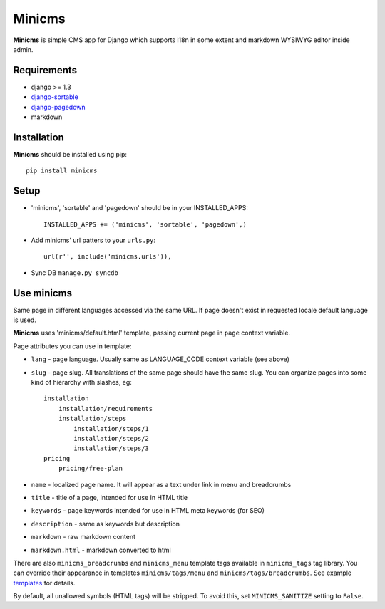 Minicms
#######

**Minicms** is simple CMS app for Django which supports i18n in some extent and
markdown WYSIWYG editor inside admin.

Requirements
============

- django >= 1.3
- `django-sortable`_
- `django-pagedown`_
- markdown

Installation
============

**Minicms** should be installed using pip: ::

    pip install minicms

Setup
=====

- 'minicms', 'sortable' and 'pagedown' should be in your INSTALLED_APPS: ::

    INSTALLED_APPS += ('minicms', 'sortable', 'pagedown',)

- Add minicms' url patters to your ``urls.py``: ::

    url(r'', include('minicms.urls')),

- Sync DB ``manage.py syncdb``

Use minicms
===========

Same page in different languages accessed via the same URL. If page doesn't
exist in requested locale default language is used.

**Minicms** uses 'minicms/default.html' template, passing current page in
``page`` context variable.

Page attributes you can use in template:

- ``lang`` - page language. Usually same as LANGUAGE_CODE context variable (see
  above)

- ``slug`` - page slug. All translations of the same page should have the same
  slug.  You can organize pages into some kind of hierarchy with slashes, eg: ::

    installation
        installation/requirements
        installation/steps
            installation/steps/1
            installation/steps/2
            installation/steps/3
    pricing
        pricing/free-plan

- ``name`` - localized page name. It will appear as a text under link in menu
  and breadcrumbs

- ``title`` - title of a page, intended for use in HTML title

- ``keywords`` - page keywords intended for use in HTML meta keywords (for SEO)

- ``description`` - same as keywords but description

- ``markdown`` - raw markdown content

- ``markdown.html`` - markdown converted to html

There are also ``minicms_breadcrumbs`` and ``minicms_menu`` template tags
available in ``minicms_tags`` tag library. You can override their appearance in
templates ``minicms/tags/menu`` and  ``minicms/tags/breadcrumbs``. See example
templates_ for details.

By default, all unallowed symbols (HTML tags) will be stripped. To avoid this,
set ``MINICMS_SANITIZE`` setting to ``False``.



.. _templates: minicms/templates

.. _django-sortable: https://github.com/user2589/django-sortable
.. _django-pagedown: https://github.com/neoascetic/django-pagedown
